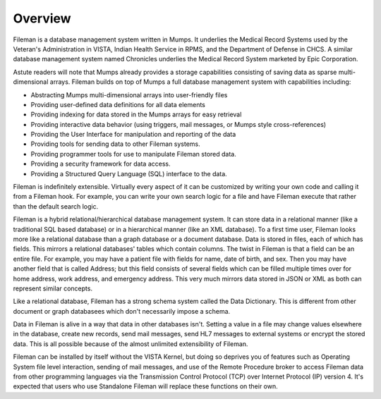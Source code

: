 Overview
========

Fileman is a database management system written in Mumps. It underlies the Medical Record Systems used by the Veteran's Administration in VISTA, Indian Health Service in RPMS, and the Department of Defense in CHCS. A similar database management system named Chronicles underlies the Medical Record System marketed by Epic Corporation. 

Astute readers will note that Mumps already provides a storage capabilities consisting of saving data as sparse multi-dimensional arrays. Fileman builds on top of Mumps a full database management system with capabilities including:

* Abstracting Mumps multi-dimensional arrays into user-friendly files
* Providing user-defined data definitions for all data elements
* Providing indexing for data stored in the Mumps arrays for easy retrieval
* Providing interactive data behavior (using triggers, mail messages, or Mumps style cross-references)
* Providing the User Interface for manipulation and reporting of the data
* Providing tools for sending data to other Fileman systems.
* Providing programmer tools for use to manipulate Fileman stored data.
* Providing a security framework for data access.
* Providing a Structured Query Language (SQL) interface to the data.

Fileman is indefinitely extensible. Virtually every aspect of it can be customized by writing your own code and calling it from a Fileman hook. For example, you can write your own search logic for a file and have Fileman execute that rather than the default search logic.

Fileman is a hybrid relational/hierarchical database management system. It can store data in a relational manner (like a traditional SQL based database) or in a hierarchical manner (like an XML database). To a first time user, Fileman looks more like a relational database than a graph database or a document database. Data is stored in files, each of which has fields. This mirrors a relational databases' tables which contain columns. The twist in Fileman is that a field can be an entire file. For example, you may have a patient file with fields for name, date of birth, and sex. Then you may have another field that is called Address; but this field consists of several fields which can be filled multiple times over for home address, work address, and emergency address. This very much mirrors data stored in JSON or XML as both can represent similar concepts.

Like a relational database, Fileman has a strong schema system called the Data Dictionary. This is different from other document or graph databasees which don't necessarily impose a schema.

Data in Fileman is alive in a way that data in other databases isn't. Setting
a value in a file may change values elsewhere in the database, create new
records, send mail messages, send HL7 messages to external systems or encrypt
the stored data. This is all possible because of the almost unlimited
extensibility of Fileman.

Fileman can be installed by itself without the VISTA Kernel, but doing so deprives you of features such as Operating System file level interaction, sending of mail messages, and use of the Remote Procedure broker to access Fileman data from other programming languages via the Transmission Control Protocol (TCP) over Internet Protocol (IP) version 4. It's expected that users who use Standalone Fileman will replace these functions on their own.

